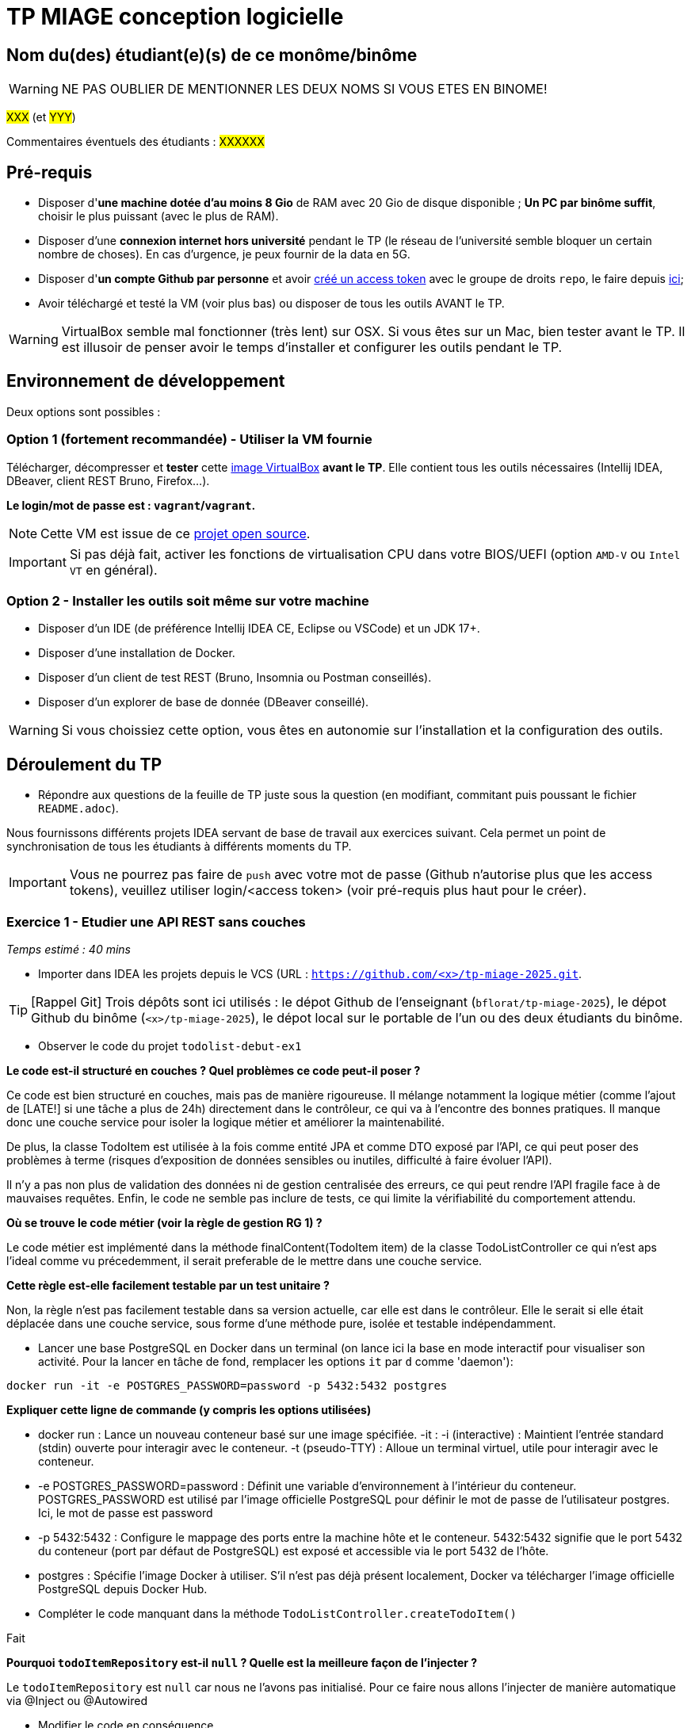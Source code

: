 # TP MIAGE conception logicielle

## Nom du(des) étudiant(e)(s) de ce monôme/binôme 
WARNING: NE PAS OUBLIER DE MENTIONNER LES DEUX NOMS SI VOUS ETES EN BINOME!

#XXX# (et #YYY#)

Commentaires éventuels des étudiants : #XXXXXX#

## Pré-requis 

* Disposer d'**une machine dotée d'au moins 8 Gio** de RAM avec 20 Gio de disque disponible ; **Un PC par binôme suffit**, choisir le plus puissant (avec le plus de RAM).
* Disposer d'une **connexion internet hors université** pendant le TP (le réseau de l'université semble bloquer un certain nombre de choses). En cas d'urgence, je peux fournir de la data en 5G.
* Disposer d'**un compte Github par personne** et avoir https://docs.github.com/en/authentication/keeping-your-account-and-data-secure/creating-a-personal-access-token[créé un access token] avec le groupe de droits `repo`, le faire depuis https://github.com/settings/tokens[ici];
* Avoir téléchargé et testé la VM (voir plus bas) ou disposer de tous les outils AVANT le TP.

WARNING: VirtualBox semble mal fonctionner (très lent) sur OSX. Si vous êtes sur un Mac, bien tester avant le TP. Il est illusoir de penser avoir le temps d'installer et configurer les outils pendant le TP.

## Environnement de développement

Deux options sont possibles :

### Option 1 (fortement recommandée) - Utiliser la VM fournie

Télécharger, décompresser et *tester* cette https://public.florat.net/cours_miage/vm-tp-miage.ova[image VirtualBox] *avant le TP*. Elle contient tous les outils nécessaires (Intellij IDEA, DBeaver, client REST Bruno, Firefox...).

**Le login/mot de passe est : `vagrant`/`vagrant`.**

NOTE: Cette VM est issue de ce https://github.com/bflorat/vm-dev[projet open source].

IMPORTANT: Si pas déjà fait, activer les fonctions de virtualisation CPU dans votre BIOS/UEFI (option `AMD-V` ou `Intel VT` en général).

### Option 2 - Installer les outils soit même sur votre machine

* Disposer d’un IDE (de préférence Intellij IDEA CE, Eclipse ou VSCode) et un JDK 17+.
* Disposer d’une installation de Docker.
* Disposer d’un client de test REST (Bruno, Insomnia ou Postman conseillés).
* Disposer d’un explorer de base de donnée (DBeaver conseillé).

WARNING: Si vous choissiez cette option, vous êtes en autonomie sur l'installation et la configuration des outils.

## Déroulement du TP

* Répondre aux questions de la feuille de TP juste sous la question (en modifiant, commitant puis poussant le fichier `README.adoc`).

Nous fournissons différents projets IDEA servant de base de travail aux exercices suivant. Cela permet un point de synchronisation de tous les étudiants à différents moments du TP.

IMPORTANT: Vous ne pourrez pas faire de `push` avec votre mot de passe (Github n'autorise plus que les access tokens), veuillez utiliser login/<access token> (voir pré-requis plus haut pour le créer).

### Exercice 1 - Etudier une API REST sans couches
_Temps estimé : 40 mins_

* Importer dans IDEA les projets depuis le VCS (URL : `https://github.com/<x>/tp-miage-2025.git`.

TIP: [Rappel Git] Trois dépôts sont ici utilisés : le dépot Github de l'enseignant (`bflorat/tp-miage-2025`), le dépot Github du binôme (`<x>/tp-miage-2025`), le dépot local sur le portable de l'un ou des deux étudiants du binôme.

* Observer le code du projet `todolist-debut-ex1`

*Le code est-il structuré en couches ? Quel problèmes ce code peut-il poser ?*

Ce code est bien structuré en couches, mais pas de manière rigoureuse. Il mélange notamment la logique métier (comme l'ajout de [LATE!] si une tâche a plus de 24h) directement dans le contrôleur, ce qui va à l’encontre des bonnes pratiques. Il manque donc une couche service pour isoler la logique métier et améliorer la maintenabilité.

De plus, la classe TodoItem est utilisée à la fois comme entité JPA et comme DTO exposé par l’API, ce qui peut poser des problèmes à terme (risques d’exposition de données sensibles ou inutiles, difficulté à faire évoluer l’API).

Il n’y a pas non plus de validation des données ni de gestion centralisée des erreurs, ce qui peut rendre l’API fragile face à de mauvaises requêtes. Enfin, le code ne semble pas inclure de tests, ce qui limite la vérifiabilité du comportement attendu.

*Où se trouve le code métier (voir la règle de gestion RG 1) ?*

Le code métier est implémenté dans la méthode finalContent(TodoItem item) de la classe TodoListController ce qui n'est aps l'ideal comme vu précedemment, il serait preferable de le mettre dans une couche service.

*Cette règle est-elle facilement testable par un test unitaire ?*

Non, la règle n'est pas facilement testable dans sa version actuelle, car elle est dans le contrôleur.
Elle le serait si elle était déplacée dans une couche service, sous forme d'une méthode pure, isolée et testable indépendamment.

* Lancer une base PostgreSQL en Docker dans un terminal (on lance ici la base en mode interactif pour visualiser son activité. Pour la lancer en tâche de fond, remplacer les options `it` par `d` comme 'daemon'):
```bash
docker run -it -e POSTGRES_PASSWORD=password -p 5432:5432 postgres
```
*Expliquer cette ligne de commande (y compris les options utilisées)*

* docker run : Lance un nouveau conteneur basé sur une image spécifiée.
-it :
-i (interactive) : Maintient l'entrée standard (stdin) ouverte pour interagir avec le conteneur.
-t (pseudo-TTY) : Alloue un terminal virtuel, utile pour interagir avec le conteneur.

* -e POSTGRES_PASSWORD=password :
Définit une variable d'environnement à l'intérieur du conteneur.
POSTGRES_PASSWORD est utilisé par l'image officielle PostgreSQL pour définir le mot de passe de l'utilisateur postgres.
Ici, le mot de passe est password 

* -p 5432:5432 :
Configure le mappage des ports entre la machine hôte et le conteneur.
5432:5432 signifie que le port 5432 du conteneur (port par défaut de PostgreSQL) est exposé et accessible via le port 5432 de l'hôte.

* postgres :
Spécifie l'image Docker à utiliser.
S'il n'est pas déjà présent localement, Docker va télécharger l'image officielle PostgreSQL depuis Docker Hub.

* Compléter le code manquant dans la méthode `TodoListController.createTodoItem()`

Fait 

*Pourquoi `todoItemRepository` est-il `null` ? Quelle est la meilleure façon de l'injecter ?*

Le `todoItemRepository` est `null` car nous ne l'avons pas initialisé. Pour ce faire nous allons l'injecter de manière automatique via @Inject ou @Autowired

* Modifier le code en conséquence.

Dans notre cas nous avons choisi @Inject

* Tester vos endpoints avec un client REST.


[NOTE]
====
* Les URL des endpoints sont renseignées dans le contrôleur via les annotation `@...Mapping` 
* Exemple de body JSON : 

```json
{
    "id": "0f8-06eb17ba8d34",
    "time": "2020-02-27T10:31:43Z",
    "content": "Faire les courses"
  }
```
====

NOTE: Pour lancer l'application Spring, sélectionner la classe `TodolistApplication` et faire bouton droit -> 'Run as' -> 'Java Application'.

* Quand le nouveau endpoint fonctionne, commiter, faire un push vers Github.

* Vérifier avec DBeaver que les données sont bien en base PostgreSQL.

image::images/Exo1.png[]

### Exercice 2 - Refactoring en architecture hexagonale
_Temps estimé : 1 h 20_

* Partir du projet `todolist-debut-ex2`

NOTE: Le projet a été réusiné suivant les principes de l'architecture hexagonale : 

image::images/archi_hexagonale.png[]
Source : http://leanpub.com/get-your-hands-dirty-on-clean-architecture[Tom Hombergs]

* Nous avons découpé le coeur en deux couches : 
  - la couche `application` qui contient tous les contrats : ports (interfaces) et les implémentations des ports d'entrée (ou "use case") et qui servent à orchestrer les entités.
  - la couche `domain` qui contient les entités (au sens DDD, pas au sens JPA). En général des classes complexes (méthodes riches, relations entre les entités)

*Rappeler en quelques lignes les grands principes de l'architecture hexagonale.*

L’architecture hexagonale, a été conçue pour isoler le cœur métier d’une application de ses interfaces techniques (web, base de données, systèmes externes, etc.). Voici ses grands principes :

Indépendance du domaine métier : le cœur de l'application ne dépend d'aucune technologie. Il contient la logique métier, modélisée à travers des entités riches.

Couche application : elle orchestre les cas d’usage à l’aide de ports d’entrée que les adaptateurs appellent pour initier des actions. Cette couche contient aussi les ports de sortie, utilisés pour interagir avec les systèmes externes (BDD, APIs...).

Ports et adaptateurs :

Les ports sont des interfaces définies côté application.

Les adaptateurs implémentent ces interfaces pour permettre la communication entre le monde extérieur et le cœur métier.

Inversion des dépendances : les dépendances vont du périphérique vers le centre. Le domaine métier ne connaît pas les technologies, mais les utilise via des abstractions (interfaces).

Testabilité et maintenabilité : en rendant le domaine métier indépendant de la technique, il devient plus facile à tester et à faire évoluer.

Cette architecture favorise un découplage fort entre la logique métier et les détails d’implémentation, rendant l’application plus souple, maintenable et facilement testable.

Compléter ce code avec une fonctionnalité de création de `TodoItem`  persisté en base et appelé depuis un endpoint REST `POST /todos` qui :

* prend un `TodoItem` au format JSON dans le body (voir exemple de contenu plus haut);
* renvoie un code `201` en cas de succès. 

La fonctionnalité à implémenter est contractualisée par le port d'entrée `AddTodoItem`.

### Exercice 3 - Ecriture de tests
_Temps estimé : 20 mins_

* Rester sur le même code que l'exercice 2

* Implémenter (en junit) des TU portant sur la règle de gestion qui consiste à afficher `[LATE!]` dans la description d'un item en retard de plus de 24h.

*Quels types de tests devra-t-on écrire pour les adaptateurs ?* 

* Web Adapter : 

Test de Controller 

Objectifs :

Vérifier que les requêtes HTTP sont correctement transformées en appels aux ports d’entrée (use cases).

S’assurer que les bons codes HTTP sont renvoyés (200, 201, 400, 404, etc.).

Valider la sérialisation / désérialisation JSON <-> objets Java.

Tester les paramètres de requête, les corps de requête, les valeurs de retour.

* Persistence adapter : 

Test de Mapping

Objectifs :

Vérifier que les entités JPA (ou autre ORM) sont correctement mappées vers les entités métier.

Tester les opérations CRUD réelles sur une base (souvent en mémoire comme H2).

S’assurer que les requêtes personnalisées renvoient les bonnes données.

* External System Adapter : 

Test d'intégration

Objectifs :

S’assurer que l’adaptateur sait consommer un service externe (HTTP, messaging…).

Vérifier les erreurs de communication (timeout, 404…).

Simuler le comportement du service externe.

*S'il vous reste du temps, écrire quelques-uns de ces types de test.*

[TIP]
=====
- Pour tester l'adapter REST, utiliser l'annotation `@WebMvcTest(controllers = TodoListController.class)`
- Voir cette https://spring.io/guides/gs/testing-web/[documentation]
=====


